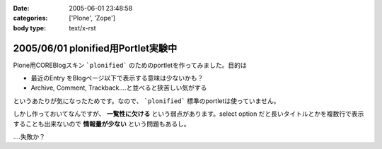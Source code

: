 :date: 2005-06-01 23:48:58
:categories: ['Plone', 'Zope']
:body type: text/x-rst

===================================
2005/06/01 plonified用Portlet実験中
===================================

Plone用COREBlogスキン ```plonified``` のためのportletを作ってみました。目的は

- 最近のEntry をBlogページ以下で表示する意味は少ないかも？
- Archive, Comment, Trackback....と並べると狭苦しい気がする

というあたりが気になったためです。なので、 ```plonified``` 標準のportletは使っていません。

しかし作っておいてなんですが、 **一覧性に欠ける** という弱点があります。select option だと長いタイトルとかを複数行で表示することも出来ないので **情報量が少ない** という問題もあるし。

‥‥失敗か？



.. :extend type: text/plain
.. :extend:
